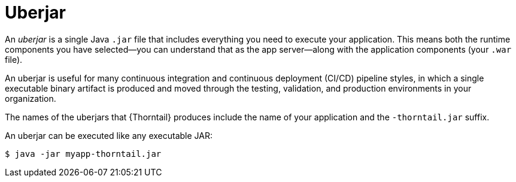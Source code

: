 
[id='uberjar_{context}']
= Uberjar

An _uberjar_ is a single Java `.jar` file that includes everything you need to execute your application.
This means both the runtime components you have selected--you can understand that as the app server--along with the application components (your `.war` file).

An uberjar is useful for many continuous integration and continuous deployment (CI/CD) pipeline styles, in which a single executable binary artifact is produced and moved through the testing, validation, and production environments in your organization.

The names of the uberjars that {Thorntail} produces include the name of your application and the `-thorntail.jar` suffix.

An uberjar can be executed like any executable JAR:

[source]
----
$ java -jar myapp-thorntail.jar
----

